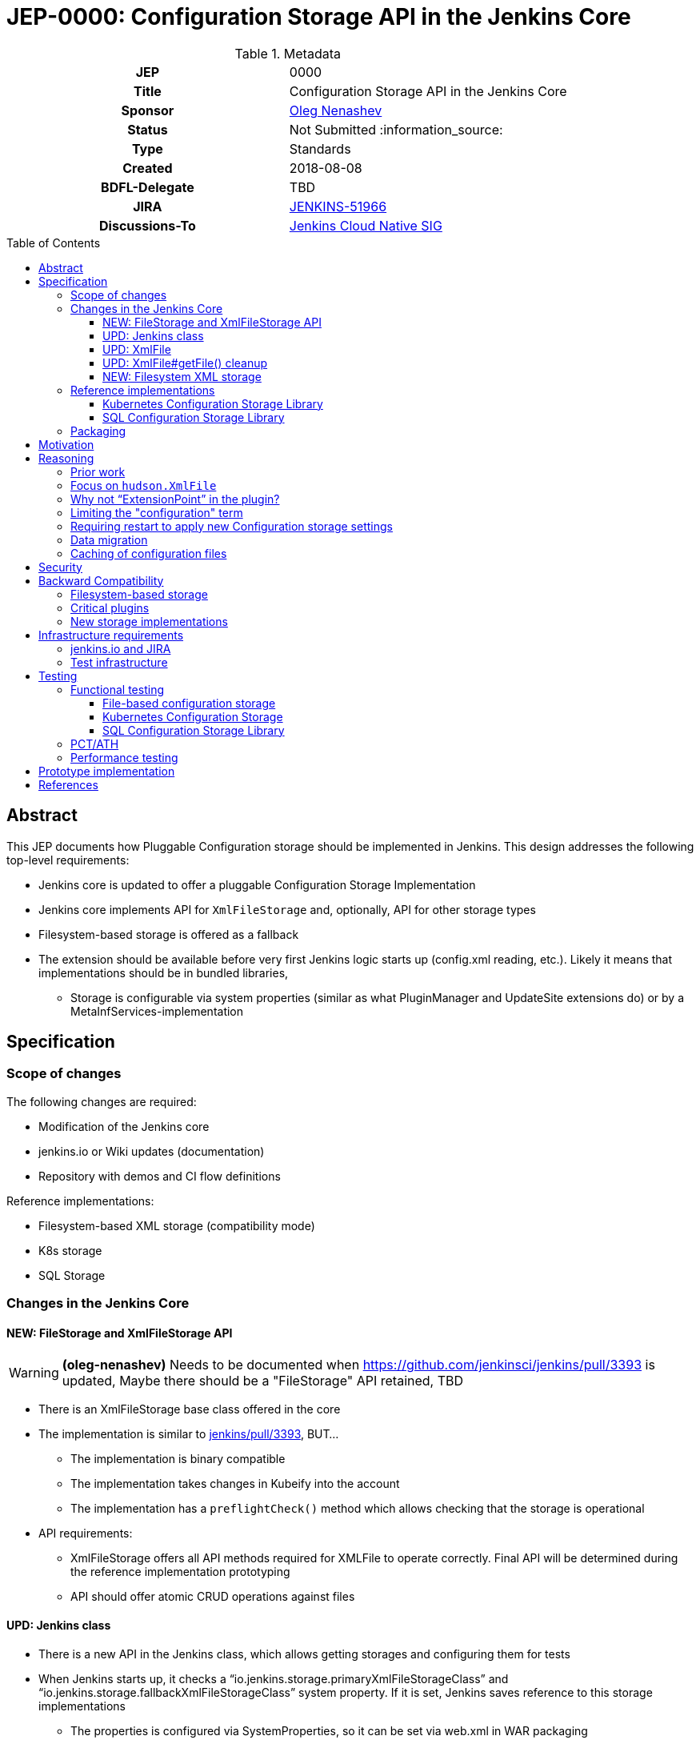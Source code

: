 = JEP-0000: Configuration Storage API in the Jenkins Core
:toc: preamble
:toclevels: 3
ifdef::env-github[]
:tip-caption: :bulb:
:note-caption: :information_source:
:important-caption: :heavy_exclamation_mark:
:caution-caption: :fire:
:warning-caption: :warning:
endif::[]

.Metadata
[cols="1h,1"]
|===
| JEP
| 0000

| Title
| Configuration Storage API in the Jenkins Core

| Sponsor
| link:https://github.com/oleg-nenashev[Oleg Nenashev]

// Use the script `set-jep-status <jep-number> <status>` to update the status.
| Status
| Not Submitted :information_source:

| Type
| Standards

| Created
| 2018-08-08

| BDFL-Delegate
| TBD

| JIRA
| https://issues.jenkins-ci.org/browse/JENKINS-51966[JENKINS-51966]


| Discussions-To
| link:https://groups.google.com/forum/#!forum/jenkins-cloud-native-sig[Jenkins Cloud Native SIG]

// Uncomment if this JEP depends on one or more other JEPs.
//| Requires
//| :bulb: JEP-NUMBER, JEP-NUMBER... :bulb:
//
//
// Uncomment and fill if this JEP is rendered obsolete by a later JEP
//| Superseded-By
//| :bulb: JEP-NUMBER :bulb:
//
//
// Uncomment when this JEP status is set to Accepted, Rejected or Withdrawn.
//| Resolution
//| :bulb: Link to relevant post in the jenkinsci-dev@ mailing list archives :bulb:

|===

== Abstract

This JEP documents how Pluggable Configuration storage should be implemented in Jenkins.
This design addresses the following top-level requirements:

* Jenkins core is updated to offer a pluggable Configuration Storage Implementation
* Jenkins core implements API for `XmlFileStorage` and, optionally, API for other storage types
* Filesystem-based storage is offered as a fallback
* The extension should be available before very first Jenkins logic starts up (config.xml reading, etc.). Likely it means that implementations should be in bundled libraries,
** Storage is configurable via system properties (similar as what PluginManager and UpdateSite extensions do) or by a MetaInfServices-implementation

== Specification

=== Scope of changes

The following changes are required:

* Modification of the Jenkins core
* jenkins.io or Wiki updates (documentation)
* Repository with demos and CI flow definitions

Reference implementations:

* Filesystem-based XML storage (compatibility mode)
* K8s storage
* SQL Storage

=== Changes in the Jenkins Core

==== NEW: FileStorage and XmlFileStorage API

[WARNING]
====
*(oleg-nenashev)*
Needs to be documented when https://github.com/jenkinsci/jenkins/pull/3393 is updated,
Maybe there should be a "FileStorage" API retained, TBD
====

* There is an XmlFileStorage base class offered in the core
* The implementation is similar to link:https://github.com/jenkinsci/jenkins/pull/3393[jenkins/pull/3393], BUT...
** The implementation is binary compatible
** The implementation takes changes in Kubeify into the account
** The implementation has a `preflightCheck()` method which allows checking that the storage is operational
* API requirements:
** XmlFileStorage offers all API methods required for XMLFile to operate correctly.
   Final API will be determined during the reference implementation prototyping
** API should offer atomic CRUD operations against files

==== UPD: Jenkins class

* There is a new API in the Jenkins class, which allows getting storages and configuring them for tests
* When Jenkins starts up, it checks a “io.jenkins.storage.primaryXmlFileStorageClass” and “io.jenkins.storage.fallbackXmlFileStorageClass” system property. If it is set, Jenkins saves reference to this storage implementations
** The properties is configured via SystemProperties, so it can be set via web.xml in WAR packaging
** “io.jenkins.storage.primaryXmlFileStorageClass” defaults to Filesystem storage.
** “io.jenkins.storage.fallbackXmlFileStorageClass” defaults to Filesystem storage, but can be disabled (may be null for API)
** If class names are missing, it leads to immediate startup failure
* For both primary and fallback storages Jenkins invokes a preflightCheck()
** Negative results for both storages lead to a critical startup failure

==== UPD: XmlFile

`hudson.XmlFile` should be updated in order to pick-up the new `XmlFileStorage` implementation.

* When an XmlFile Object is created, it consults with the Jenkins instance to get the configured storage
* When reading/writing objects, XmlFile tries the XmlFileStorage defined in the global configuration
* If a fallback XmlFileStorage is set, XmlFile will also try to fallback to Filesystem storage
if the main storage is not set

===== XmlFile API Compatibility

XMLStorage implementation should retain compatibility in new implementations.

Some methods may require extra patches in the XmlFileStorage Implementation.
The only critical method is getFile(),
because it is supposed to provide path to local filesystem which is not offered.

* Caching is done via XMLFileCache defined on the XmlFileStorage level (see below)
* getFile() documentation should be explicit that the method is deprecated (and why)

==== UPD: XmlFile#getFile() cleanup

* This is a wide-open task: “Review plugins for getFile() usages in Jenkins core and modules”
* If there are any quick-wins create patches in the reference implementations

==== NEW: Filesystem XML storage

This is a compatibility layer for the existing Filesystem-based engine.
Existing implementation in XmlFile should be refactored out to a default storage implementation.
To retain the backward compatibility,
`preflightCheck()` should be noop even if some edge cases could be verified on the Jenkins startup.

=== Reference implementations

==== Kubernetes Configuration Storage Library

This is a reference implementation which can be used natively in Kubernetes.
It may be used in projects like Jenkins X.

* This is a new library to be created
* The most of the code can be taken from Kubeify prototype
* The library should be hosted within the Jenkins or Jenkins X organization on GitHub

Structure:

* The repository is implemented as a “jar” or “jenkins-module” packaging
* Jenkins dependencies are “Provided”, there is no plan to run the library outside Jenkins

What should the repository include?

* Kubernetes Client
* Kubernetes XML Storage Implementation
* Integration tests (See “Testing” below)
* Custom WAR Packager specification for building Custom WAR for Testing

==== SQL Configuration Storage Library

This is a second reference implementation.
It is similar to the Kubernetes Configuration Storage described above.

=== Packaging

Until Pluggable Core Components story (link:https://issues.jenkins-ci.org/browse/JENKINS-41196[JENKINS-41196]) is ready,
there will be no way to install configuration storage as a plugin.
Instead of that, packaging guidelines will be provided.

* Option 1: Adding library to Classpath + Docker Packaging
** We provide guidelines how to download the library and install it
** We offer Docker packaging for it as a part of Jenkins X
* Option 2: Building a custom WAR using link:https://github.com/jenkinsci/custom-war-packager[Custom WAR Packager]
** Packages everything as a single WAR
** Demo will be offered in the _Kubernetes XML Storage Lib_ repository

Particular storage implementations may be also shipped as plugins if they find a way to support that.

== Motivation

Currently Jenkins stores all configurations in the file system within `JENKINS_HOME`.
Such configuration complicates backup management and disaster recovery,
because `JENKINS_HOME` contains lots of other information in addition to sensitive configs.

Externalizing them is a also critical task for getting highly-available or disposable Jenkins masters.
Currently it is possible to externalize the entire `JENKINS_HOME` by using shared file storages (e.g. NFS),
but there is no engine in Jenkins which would allow moving files outside the filesystem.
Plugins like link:https://plugins.jenkins.io/scm-sync-configuration[SCM Sync Configuration]
externalize the configurations,
but they duplicate the information and do not act as a main storage for Jenkins initialization.

== Reasoning

=== Prior work

* link:https://github.com/groupon/DotCi/[DotCI] -
Custom MongoDB-based storage was implemented for Jenkins
* link:https://github.com/jstrachan/jenkins/tree/kubeify[Kubeify] -
Patches which offer K8s storage as an implementation for the core.
This implementation is **NOT** pluggable
* link:https://github.com/jenkinsci/jenkins/pull/3473[jenkins/pull/3473] -
Attempt to support gzipped archiving of XMLs

=== Focus on `hudson.XmlFile`

There are many ways to store configurations in Jenkins,
but 95% of cases are covered by the XmlFile layer
which serializes objects to disk and reads them using the XStream library.
Externalizing these XmlFiles would be a great step forward.

=== Why not “ExtensionPoint” in the plugin?

* Making XMLStorage an extension point is complicated,
because it causes chicken-and-egg problem
(loading Jenkins configurations on very first stages of the startup, e.g. main config.xml)
* Pluggable Core Components (link:https://issues.jenkins-ci.org/browse/JENKINS-41196[JENKINS-41196]) support would allow to implement the feature as a plugin,
but it is not there yet
* Mitigation: Custom WAR Packager as documented above

Such configuration implies that the storage type will not be configurable using plugins
like Jenkins Configuration as Code.
Eventually this design concern may be addressed.

=== Limiting the "configuration" term

In Jenkins `hudson.XmlFile` is widely used to store build records, test results, and other data entries.
So the engine does not implement configurations only.
According to the comment from Jesse Glick,
such configuration types should be probably ignored,
because there are other pluggable storage stories.

In the current design, the decision is to apply the storage to all types by default.
There are the following reasons:

* Implementing such feature may be a shortcut to get a lot of JENKINS_HOME data externalized while other pluggable storage stories are not ready.
E.g., we can offload JUnit and XmlFile-based Coverage reports immediately once the story is done
** As Jesse mentioned, for Code Coverage plugins there is no unified format so far.
   In longer term https://github.com/jenkinsci/code-coverage-api-plugin may address this issue.
   But for now we concentrate only on XmlFile-typed reports
* The story is compatible with new Pluggable storage research activities.
  When `XmlFile` engine is invoked, it already means that the legacy compatibility path is used
* The design allows `XmlFileStorage` implementations to opt-out from particular files
  based on the object type or file path.
  In such case the File-based XML storage will be used so the compatibility is retained.

=== Requiring restart to apply new Configuration storage settings

The implementation presumes that XMLStorage is not configurable within Jenkins.
Restart is required to apply changes, unless an implementation supports reconfiguration on the flights.

=== Data migration

* Migration is possible, because the design allows having 2 XmlFileStorage implementations at the same time (primary and fallback ones)
* We do not plan to offer automatic migration of existing data in the reference implementation.
* In order to migrate the data from Filesystem to K8s storage (or from storage 1 => storage 2), all items need to be re-saved

=== Caching of configuration files

Original design assumed that there will be caching of `XmlFile` compatibility layer.
After the initial review is was decided that caching engine would be too complicated
due to the cache invalidation logic.
It was decided that caching, if needed, should be done in implementations instead of the Jenkins core.

== Security

There is no specific security implications for the API design in the Jenkins core:

* Storage security is up to the XMLStorage API implementations
* Implementations may define security requirements in documentation
** E.g., for Legacy Filesystem Storage:
*** There should be no jobs running on the master node[r] and accessing workspaces there, except specially designed job types like Jenkins Pipeline
*** External users must not have read-only access to JENKINS_HOME contents
     E.g. for K8s XML Storage
*** K8s configuration must restrict access to the storage so that only Jenkins master container and Jenkins admins have access to it
* If a user decides to violate the documented configuration, it’s his own decision and risk.

XMLStorage implementations may do some security checks in the preflight() callback in order to mitigate
the risks and enforce security practices.

== Backward Compatibility

As any other pluggable storage JEP, this design sets high backward compatibility requirements.

=== Filesystem-based storage

For this legacy storage it is required that Jenkins retains **Full backward compatibility**,
including cases not explicitly supported by the API:

* All `XmlFile` API methods behave in the same way as before
* All File locations stay the same,
so direct file operations continue working as before
* All plugins should retain compatibility
* Features like _Old Data Monitor_ continue working as before

=== Critical plugins

Below there is a list of plugins,
which explicitly rely on `XmlFile` and
link:https://jenkins.io/doc/developer/extensions/jenkins-core/#saveablelistener[SaveableListener] APIs in order to perform operations
related to configuration management:

* link:https://plugins.jenkins.io/disk-usage[Disk Usage Plugin]
* link:https://plugins.jenkins.io/jobConfigHistory[Job Configuration History] (manages system configurations as well)
* link:https://plugins.jenkins.io/scm-sync-configuration[SCM Sync Configuration]
* link:https://plugins.jenkins.io/google-cloud-backup[Google Cloud Backup]

=== New storage implementations

New storage implementations are not obliged to retain compatibility in all cases.
Compatibility must be retained for all cases in the Jenkins core, e.g. _Old Data Monitor_
or other data migration logic in XStream.

For known plugin incompatibilities, for users there should be a quick way to access the pages:

* There should be a jenkins.io or Wiki page created in order to describe the External Configuration storage story
** If there is a Wiki page, it should have a redirect from jenkins.io
* The page should provide guidelines about troubleshooting and reporting compatibility issues
* The page should provide a list of known defects or to reference a JIRA query/dashboard

== Infrastructure requirements

=== jenkins.io and JIRA

Jenkins website and JIRA should be updated in order to provide information
about known compatibility issues to Jenkins users.

=== Test infrastructure

There is no special test infrastructure requirements for the implementation.
Testing of the _Kubernetes Configuration Storage Library_ will require a Kubernetes cluster,
but it can be done outside ci.jenkins.io if needed (e.g. within the Jenkins X test environment).

== Testing

=== Functional testing

All new tests will be implemented using Jenkins Test Harness.
Jenkins core should include automatic tests which verify that the configuration storage can be configured via API.
Configuration storage implementations also should be tested.

==== File-based configuration storage

File-based configuration storage will be verified by existing automatic tests available in the Jenkins core.
These tests offer good coverage, and all tests should pass without modification
to satisfy the backward compatibility requirements.

==== Kubernetes Configuration Storage

* Tests will be designed to run **only** in the Kubernetes Cluster
** Running tests outside K8s would be nice2have, but it is not mandatory
* We will need a new “K8sStorageJenkinsRule” for testing
** The rule starts up Jenkins and configures it to use the `XmlFileStorage` implementation for testing

If there is an applicable K8s Storage Client mocking engine (e.g. via Docker container),
we can add such logic initialization to the rule as well so that tests run outside the K8s cluster

==== SQL Configuration Storage Library

SQL Configuration storage test automation can be implemented using existing tools available
in the Jenkins Test Harness framework.
link:https://github.com/jenkinsci/docker-fixtures[Docker Fixtures] or
link:https://github.com/testcontainers/testcontainers-java[Testcontainers]
can be used to provision the database using JUnit test rules.

=== PCT/ATH

In order to ensure compatibility of plugins, Plugin Compatibility Tester and Acceptance Test Harness test frameworks will be used.
All plugins mentioned in the _Backward Compatibility_ section should be tested in such way.

In order to setup continuous integration, `essentialsTest()` from the Jenkins Pipeline Library will be used.
Both implementation will be packaged as WARs using link:https://github.com/jenkinsci/custom-war-packager[Custom WAR Packager]

=== Performance testing

No specific performance testing planned for the reference implementation.
The current design does not introduce significant overhead for the Filesystem-based configuration storage.
API Implementations may have performance testing,
but it is up to the implementation.

== Prototype implementation

* https://github.com/jenkinsci/jenkins/pull/3393

== References

* link:http://javadoc.jenkins.io/hudson/XmlFile.html[hudson.XmlFile Javadoc]
* link:https://issues.jenkins-ci.org/browse/JENKINS-41196[JENKINS-41196] - Pluggable core components
* link:https://github.com/jstrachan/jenkins/tree/kubeify[Kubeify]

